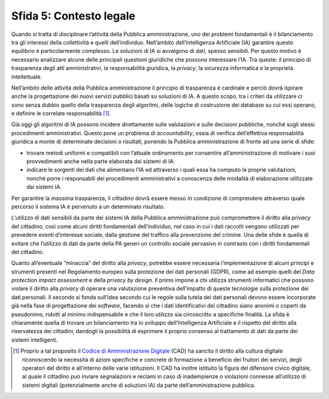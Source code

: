 Sfida 5: Contesto legale
------------------------

Quando si tratta di disciplinare l’attività della Pubblica
amministrazione, uno dei problemi fondamentali è il bilanciamento tra
gli interessi della collettività e quelli dell’individuo. Nell’ambito
dell’Intelligenza Artificiale (IA) garantire questo equilibrio è
particolarmente complesso. Le soluzioni di IA si avvalgono di dati,
spesso sensibili. Per questo motivo è necessario analizzare alcune delle
principali questioni giuridiche che possono interessare l’IA. Tra
queste: il principio di trasparenza degli atti amministrativi, la
responsabilità giuridica, la *privacy*, la sicurezza informatica e la
proprietà intellettuale.

Nell’ambito delle attività della Pubblica amministrazione il principio
di trasparenza è cardinale e perciò dovrà ispirare anche la
progettazione dei nuovi servizi pubblici basati su soluzioni di IA. A
questo scopo, tra i criteri da utilizzare ci sono senza dubbio quello
della trasparenza degli algoritmi, delle logiche di costruzione dei
database su cui essi operano, e definire le correlate
responsabilità [1]_.

Già oggi gli algoritmi di IA possono incidere direttamente sulle
valutazioni e sulle decisioni pubbliche, nonché sugli stessi
procedimenti amministrativi. Questo pone un problema di
*accountability*, ossia di verifica dell’effettiva responsabilità
giuridica a monte di determinate decisioni o risultati, ponendo la
Pubblica amministrazione di fronte ad una serie di sfide:

-  trovare metodi uniformi e compatibili con l’attuale ordinamento per
   consentire all’amministrazione di motivare i suoi provvedimenti anche
   nella parte elaborata dai sistemi di IA.

-  indicare le sorgenti dei dati che alimentano l’IA ed attraverso i
   quali essa ha compiuto le proprie valutazioni, nonché porre i
   responsabili dei procedimenti amministrativi a conoscenza delle
   modalità di elaborazione utilizzate dai sistemi IA.

Per garantire la massima trasparenza, il cittadino dovrà essere messo in
condizione di comprendere attraverso quale percorso il sistema IA è
pervenuto a un determinato risultato.

L’utilizzo di dati sensibili da parte dei sistemi IA della Pubblica
amministrazione può compromettere il diritto alla *privacy* del
cittadino, così come alcuni diritti fondamentali dell’individuo, nel
caso in cui i dati raccolti vengono utilizzati per prevedere eventi
d’interesse sociale, dalla gestione del traffico alla prevenzione del
crimine. Una delle sfide è quella di evitare che l’utilizzo di dati da
parte della PA generi un controllo sociale pervasivo in contrasto con i
diritti fondamentali del cittadino.

Quanto all’eventuale “minaccia” del diritto alla *privacy*, potrebbe
essere necessaria l’implementazione di alcuni principi e strumenti
presenti nel Regolamento europeo sulla protezione dei dati personali
(GDPR), come ad esempio quelli del *Data protection impact assessment* e
della *privacy by design*. Il primo impone a chi utilizza strumenti
informatici che possono violare il diritto alla *privacy* di operare una
valutazione preventiva dell’impatto di queste tecnologie sulla
protezione dei dati personali. Il secondo si fonda sull’idea secondo cui
le regole sulla tutela dei dati personali devono essere incorporate già
nella fase di progettazione dei *software*, facendo sì che i dati
identificativi del cittadino siano anonimi o coperti da pseudonimo,
ridotti al minimo indispensabile e che il loro utilizzo sia circoscritto
a specifiche finalità. La sfida è chiaramente quella di trovare un
bilanciamento tra lo sviluppo dell’Intelligenza Artificiale e il
rispetto del diritto alla riservatezza dei cittadini, dandogli la
possibilità di esprimere il proprio consenso al trattamento di dati da
parte dei sistemi intelligenti.

.. [1]
   Proprio a tal proposito il `Codice di Amministrazione
   Digitale <http://cad.readthedocs.io>`__ (CAD) ha sancito il diritto
   alla cultura digitale riconoscendo la necessità di azioni specifiche
   e concrete di formazione a beneficio dei fruitori dei servizi, degli
   operatori del diritto e all’interno delle varie istituzioni. Il CAD
   ha inoltre istituito la figura del difensore civico digitale, al
   quale il cittadino può inviare segnalazioni e reclami in caso di
   inadempienze o violazioni connesse all’utilizzo di sistemi digitali
   (potenzialmente anche di soluzioni IA) da parte dell’amministrazione
   pubblica.
